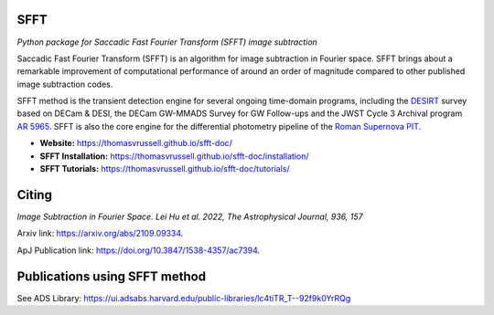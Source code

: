 ..  image:: https://github.com/thomasvrussell/sfft/blob/master/docs/sfft_logo_gwbkg.png

SFFT
---------------------

.. image:: https://img.shields.io/pypi/v/sfft.svg
    :target: https://pypi.python.org/pypi/sfft
    :alt: Latest Version

.. image:: https://static.pepy.tech/personalized-badge/sfft?period=total&units=international_system&left_color=grey&right_color=orange&left_text=Downloads
    :target: https://pepy.tech/project/sfft

.. image:: https://zenodo.org/badge/doi/10.5281/zenodo.6463000.svg
    :target: https://doi.org/10.5281/zenodo.6463000
    :alt: 1.0.6

.. image:: https://img.shields.io/badge/python-3.7-green.svg
    :target: https://www.python.org/downloads/release/python-370/

.. image:: https://img.shields.io/badge/License-MIT-blue.svg
    :target: https://opensource.org/licenses/MIT

*Python package for Saccadic Fast Fourier Transform (SFFT) image subtraction*

Saccadic Fast Fourier Transform (SFFT) is an algorithm for image subtraction in Fourier space. SFFT brings about a remarkable improvement of computational performance of around an order of magnitude compared to other published image subtraction codes. 

SFFT method is the transient detection engine for several ongoing time-domain programs, including the `DESIRT <https://ui.adsabs.harvard.edu/abs/2022TNSAN.107....1P/abstract>`_ survey based on DECam & DESI, the DECam GW-MMADS Survey for GW Follow-ups and the JWST Cycle 3 Archival program `AR 5965 <https://www.stsci.edu/jwst/science-execution/program-information?id=5965>`_. SFFT is also the core engine for the differential photometry pipeline of the `Roman Supernova PIT <https://github.com/Roman-Supernova-PIT>`_.

- **Website:** https://thomasvrussell.github.io/sfft-doc/
- **SFFT Installation:** https://thomasvrussell.github.io/sfft-doc/installation/
- **SFFT Tutorials:** https://thomasvrussell.github.io/sfft-doc/tutorials/

Citing
--------

*Image Subtraction in Fourier Space. Lei Hu et al. 2022, The Astrophysical Journal, 936, 157*

Arxiv link: `<https://arxiv.org/abs/2109.09334>`_.

ApJ Publication link: `<https://doi.org/10.3847/1538-4357/ac7394>`_.

Publications using SFFT method
--------------------------------

See ADS Library: https://ui.adsabs.harvard.edu/public-libraries/lc4tiTR_T--92f9k0YrRQg
